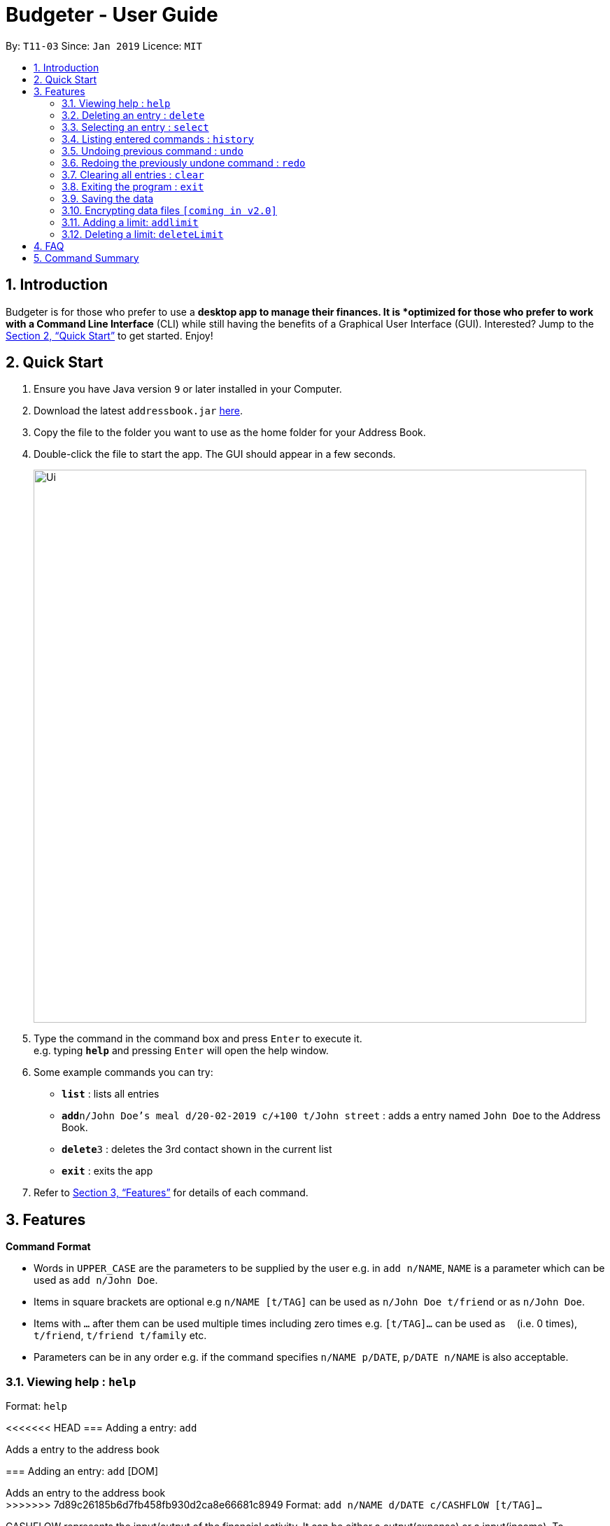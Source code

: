 = Budgeter - User Guide
:site-section: UserGuide
:toc:
:toc-title:
:toc-placement: preamble
:sectnums:
:imagesDir: images
:stylesDir: stylesheets
:xrefstyle: full
:experimental:
ifdef::env-github[]
:tip-caption: :bulb:
:note-caption: :information_source:
endif::[]
:repoURL: https://github.com/cs2113-ay1819s2-t11-3/main

By: `T11-03`      Since: `Jan 2019`      Licence: `MIT`

== Introduction

Budgeter is for those who prefer to use a *desktop app to manage their finances.
It is *optimized for those who prefer to work with a Command Line Interface* (CLI) while still
having the benefits of a Graphical User Interface (GUI).
Interested? Jump to the <<Quick Start>> to get started. Enjoy!

== Quick Start

.  Ensure you have Java version `9` or later installed in your Computer.
.  Download the latest `addressbook.jar` link:{repoURL}/releases[here].
.  Copy the file to the folder you want to use as the home folder for your Address Book.
.  Double-click the file to start the app. The GUI should appear in a few seconds.
+
image::Ui.png[width="790"]
+
.  Type the command in the command box and press kbd:[Enter] to execute it. +
e.g. typing *`help`* and pressing kbd:[Enter] will open the help window.
.  Some example commands you can try:

* *`list`* : lists all entries
* **`add`**`n/John Doe's meal d/20-02-2019 c/+100 t/John street` : adds a entry named `John Doe` to the Address Book.
* **`delete`**`3` : deletes the 3rd contact shown in the current list
* *`exit`* : exits the app

.  Refer to <<Features>> for details of each command.

[[Features]]
== Features

====
*Command Format*

* Words in `UPPER_CASE` are the parameters to be supplied by the user e.g. in `add n/NAME`, `NAME` is a parameter which can be used as `add n/John Doe`.
* Items in square brackets are optional e.g `n/NAME [t/TAG]` can be used as `n/John Doe t/friend` or as `n/John Doe`.
* Items with `…`​ after them can be used multiple times including zero times e.g. `[t/TAG]...` can be used as `{nbsp}` (i.e. 0 times), `t/friend`, `t/friend t/family` etc.
* Parameters can be in any order e.g. if the command specifies `n/NAME p/DATE`, `p/DATE n/NAME` is also acceptable.
====

=== Viewing help : `help`

Format: `help`

<<<<<<< HEAD
=== Adding a entry: `add`

Adds a entry to the address book +
=======
=== Adding an entry: `add` [DOM]

Adds an entry to the address book +
>>>>>>> 7d89c26185b6d7fb458fb930d2ca8e66681c8949
Format: `add n/NAME d/DATE c/CASHFLOW [t/TAG]...`

CASHFLOW represents the input/output of the financial activity. It can be either a output(expense) or a input(income).
To distinguish between an income and an expense, the user will need to enter a plus "+" or minus "-" sign before the money amount respectively.

****
* Typical format for a CASHFLOW:
** Typical example of *income*: add n/Salary d/20-2-2019 m/*+50.00*
** Typical example of *expense*: add n/BusFare d/20-2-2019 m/*-4.50*
****
[TIP]
<<<<<<< HEAD
A entry can have any number of tags (including 0)
=======
An entry can have any number of tags (including 0)
>>>>>>> 7d89c26185b6d7fb458fb930d2ca8e66681c8949

Examples:

* `add n/DinnerWithKenneth d/20-02-2019 m/-5`
* `add n/IncomeFromWork m/+100 d/01-01-2019 t/Work`

<<<<<<< HEAD
=== Listing all entries : `list`

Shows a list of all entries in the address book. +
=======
=== Listing all entries : `list`

Shows a list of all entries in the address book. +
>>>>>>> 7d89c26185b6d7fb458fb930d2ca8e66681c8949
Format: `list`

=== Editing an entry : `edit`

Edits an existing entry in the address book. +
<<<<<<< HEAD
Format: `edit INDEX [n/NAME] [p/PHONE] [e/CASHFLOW] [a/ADDRESS] [t/TAG]...`

****
* Edits the entry at the specified `INDEX`. The index refers to the index number shown in the displayed entry list. The index *must be a positive integer* 1, 2, 3, ...
=======
Format: `edit INDEX [n/NAME] [p/PHONE] [e/EMAIL] [a/ADDRESS] [t/TAG]...`

****
* Edits the entry at the specified `INDEX`. The index refers to the index number shown in the displayed person list. The index *must be a positive integer* 1, 2, 3, ...
>>>>>>> 7d89c26185b6d7fb458fb930d2ca8e66681c8949
* At least one of the optional fields must be provided.
* Existing values will be updated to the input values.
* When editing tags, the existing tags of the entry will be removed i.e adding of tags is not cumulative.
* You can remove all the entry's tags by typing `t/` without specifying any tags after it.
****

Examples:

* `edit 1 p/91234567 e/johndoe@example.com` +
Edits the phone number and email address of the 1st entry to be `91234567` and `johndoe@example.com` respectively.
* `edit 2 n/Betsy Crower t/` +
Edits the name of the 2nd entry to be `Betsy Crower` and clears all existing tags.

<<<<<<< HEAD
=== Locating entrys by name: `find`

Finds entrys whose names contain any of the given keywords. +
=======
=== Locating entries by name: `find`

Finds entries whose names contain any of the given keywords. +
>>>>>>> 7d89c26185b6d7fb458fb930d2ca8e66681c8949
Format: `find KEYWORD [MORE_KEYWORDS]`

****
* The search is case insensitive. e.g `hans` will match `Hans`
* The order of the keywords does not matter. e.g. `Hans Bo` will match `Bo Hans`
* Only the name is searched.
* Only full words will be matched e.g. `Han` will not match `Hans`
* Entries matching at least one keyword will be returned (i.e. `OR` search). e.g. `Hans Bo` will return `Hans Gruber`, `Bo Yang`
****

Examples:

* `find John` +
Returns `john` and `John Doe`
* `find Betsy Tim John` +
Returns any entry having names `Betsy`, `Tim`, or `John`

<<<<<<< HEAD
=== Deleting a entry : `delete`
=======
=== Deleting an entry : `delete`
>>>>>>> 7d89c26185b6d7fb458fb930d2ca8e66681c8949

Deletes the specified entry from the address book. +
Format: `delete INDEX`

****
* Deletes the entry at the specified `INDEX`.
* The index refers to the index number shown in the displayed entry list.
* The index *must be a positive integer* 1, 2, 3, ...
****

Examples:

* `list` +
`delete 2` +
Deletes the 2nd entry in the address book.
* `find Betsy` +
`delete 1` +
Deletes the 1st entry in the results of the `find` command.

=== Selecting an entry : `select`

Selects the entry identified by the index number used in the displayed entry list. +
Format: `select INDEX`

****
* Selects the entry and loads the Google search page the entry at the specified `INDEX`.
* The index refers to the index number shown in the displayed entry list.
* The index *must be a positive integer* `1, 2, 3, ...`
****

Examples:

* `list` +
`select 2` +
Selects the 2nd entry in the address book.
* `find Betsy` +
`select 1` +
Selects the 1st entry in the results of the `find` command.

=== Listing entered commands : `history`

Lists all the commands that you have entered in reverse chronological order. +
Format: `history`

[NOTE]
====
Pressing the kbd:[&uarr;] and kbd:[&darr;] arrows will display the previous and next input respectively in the command box.
====

// tag::undoredo[]
=== Undoing previous command : `undo`

Restores the address book to the state before the previous _undoable_ command was executed. +
Format: `undo`

[NOTE]
====
Undoable commands: those commands that modify the address book's content (`add`, `delete`, `edit` and `clear`).
====

Examples:

* `delete 1` +
`list` +
`undo` (reverses the `delete 1` command) +

* `select 1` +
`list` +
`undo` +
The `undo` command fails as there are no undoable commands executed previously.

* `delete 1` +
`clear` +
`undo` (reverses the `clear` command) +
`undo` (reverses the `delete 1` command) +

=== Redoing the previously undone command : `redo`

Reverses the most recent `undo` command. +
Format: `redo`

Examples:

* `delete 1` +
`undo` (reverses the `delete 1` command) +
`redo` (reapplies the `delete 1` command) +

* `delete 1` +
`redo` +
The `redo` command fails as there are no `undo` commands executed previously.

* `delete 1` +
`clear` +
`undo` (reverses the `clear` command) +
`undo` (reverses the `delete 1` command) +
`redo` (reapplies the `delete 1` command) +
`redo` (reapplies the `clear` command) +
// end::undoredo[]

=== Clearing all entries : `clear`

Clears all entries from the address book. +
Format: `clear`

=== Exiting the program : `exit`

Exits the program. +
Format: `exit`

=== Saving the data

Address book data are saved in the hard disk automatically after any command that changes the data. +
There is no need to save manually.

// tag::dataencryption[]
=== Encrypting data files `[coming in v2.0]`

_{explain how the user can enable/disable data encryption}_
// end::dataencryption[]

=== Adding a limit: `addlimit`

Adds a spending limit for a time period or a particular day to Budgeter. +
Format: `addlimit d/START_DATE END_DATE m/MONEYFLOW` (`limit d/DATE m/MONEYFLOW`)+

When inputting two days, START_DATE and END_DATE indicates the starting date and ending date for the limit.
If there is only one date, that day will be the time period.
MONEYFLOW denotes the money spending limit for that period of time.

* After the limits have been added, Budgeter will keep checking the latest condition of these limits.
Once the total amount of money spent during this time period exceeds the spending limit,
Budgeter will warn the user by sending the warning message.
****
* DATE_START must be earlier or equal than DATE_END. When DATE_START and DATE_END are the same, this will be equivalent to single DATE.
* Moneyflow for limit features can only be a positive integer, and does not require a "+" or "-".
* Any date or period of time can only have at most 1 assigned limit.
****

Example:

* `addlimit d/20-8-2018 m/100`
* `addlimit d/20-8-2018 30-8-2018 m/632`
* `addlimit d/20-8-2018 30-8-2018 m/100`

* Dates
** Input text can be completed to dates that already exist in records in Budgeter.
** Inputs starting with `d/` can be completed with dates as well as the argument that come immediately after the entire
`d/DATE` input as long as there are only whitespaces between them.
** Text can also be completed to `today` or `ytd`.
* Moneyflow
** Does not offer auto-competion.

* There will be no suggestions on parameters that come after the fourth.

=== Deleting a limit: `deleteLimit`

Deletes an existing spending limit from Budgeter +
Format: `deleteLimit d/START_DATE END_DATE` (`deleteLimit d/START_DATE`) +

The deleting command is based on the date period, since there will be at most one limit
for one period of time, user only need to enter a period of time or a single date. The limit
with the same dates will be deleted. If there is no limit for that period, the program will
throw errors.
Delete
****
* There must be a limit with the same dates.
* Limits cannot be partially deleted with incorrect dates.
****

Examples:

* `deletelimit d/20-8-2018`
* `deletelimit d/20-8-2018 30-8-2018`

Auto-Completion: +
// tag::autocomplete-n[]

* Dates
** Input text can be completed to dates that already exist in limits in Budgeter.
** Dates suggested can only come from limits, it will not include dates entered in records in Budgeter.
** Inputs starting with `d/` can be completed with dates as well as the argument that come immediately after the entire
`d/DATE` input as long as there are only whitespaces between them.
** Text can also be completed to `today` or `ytd`.

* There will be no suggestions on parameters that come after the third.
// end::autocomplete-n[]

== FAQ

*Q*: How do I transfer my data to another Computer? +
*A*: Install the app in the other computer and overwrite the empty data file it creates with the file that contains the data of your previous Address Book folder.

== Command Summary

* *Add* `add n/NAME d/DATE c/CASHFLOW [t/TAG]...` +
e.g. `add n/Lunch with James Ho d/12-02-2019 c/+100.00 t/friend t/colleague`
* *Clear* : `clear`
* *Delete* : `delete INDEX` +
e.g. `delete 3`
* *Edit* : `edit INDEX [n/NAME] [d/DATE] [c/CASHFLOW] [t/TAG]...` +
e.g. `edit 2 n/James Lee c/+12`
* *Find* : `find KEYWORD [MORE_KEYWORDS]` +
e.g. `find James Jake`
* *List* : `list`
* *Help* : `help`
* *Select* : `select INDEX` +
e.g.`select 2`
* *History* : `history`
* *Undo* : `undo`
* *Redo* : `redo`
